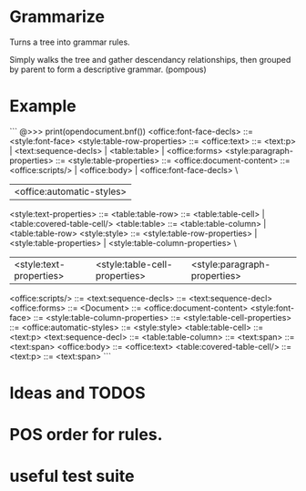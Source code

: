 * Grammarize

Turns a tree into grammar rules.

Simply walks the tree and gather descendancy relationships, then
grouped by parent to form a descriptive grammar. (pompous)

* Example

```
@>>> print(opendocument.bnf())
<office:font-face-decls> ::= <style:font-face>
<style:table-row-properties> ::=
<office:text> ::= <text:p> | <text:sequence-decls> | <table:table> | <office:forms>
<style:paragraph-properties> ::=
<style:table-properties> ::=
<office:document-content> ::= <office:scripts/> | <office:body> | <office:font-face-decls> \
			    | <office:automatic-styles>
<style:text-properties> ::=
<table:table-row> ::= <table:table-cell> | <table:covered-table-cell/>
<table:table> ::= <table:table-column> | <table:table-row>
<style:style> ::= <style:table-row-properties> | <style:table-properties> | <style:table-column-properties> \
	        | <style:text-properties> | <style:table-cell-properties> | <style:paragraph-properties>
<office:scripts/> ::=
<text:sequence-decls> ::= <text:sequence-decl>
<office:forms> ::=
<Document> ::= <office:document-content>
<style:font-face> ::=
<style:table-column-properties> ::=
<style:table-cell-properties> ::=
<office:automatic-styles> ::= <style:style>
<table:table-cell> ::= <text:p>
<text:sequence-decl> ::=
<table:table-column> ::=
<text:span> ::= <text:span>
<office:body> ::= <office:text>
<table:covered-table-cell/> ::=
<text:p> ::= <text:span>
```

* Ideas and TODOS

* POS order for rules.

* useful test suite

